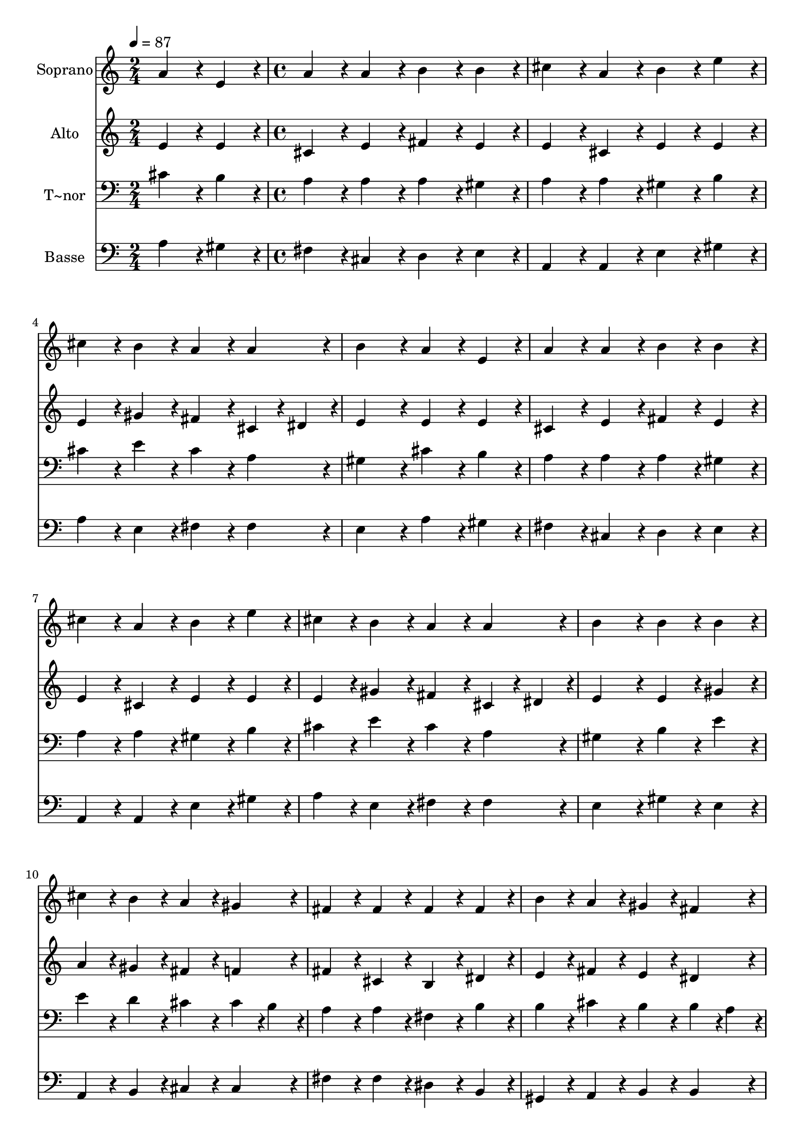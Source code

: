 % Lily was here -- automatically converted by c:/Program Files (x86)/LilyPond/usr/bin/midi2ly.py from output/034.mid
\version "2.14.0"

\layout {
  \context {
    \Voice
    \remove "Note_heads_engraver"
    \consists "Completion_heads_engraver"
    \remove "Rest_engraver"
    \consists "Completion_rest_engraver"
  }
}

trackAchannelA = {
  
  \time 2/4 
  
  \tempo 4 = 87 
  \skip 2 
  | % 2
  
  \time 4/4 
  \skip 1*19 
  \time 6/4 
  
}

trackA = <<
  \context Voice = voiceA \trackAchannelA
>>


trackBchannelA = {
  
  \set Staff.instrumentName = "Soprano"
  
  \time 2/4 
  
  \tempo 4 = 87 
  \skip 2 
  | % 2
  
  \time 4/4 
  \skip 1*19 
  \time 6/4 
  
}

trackBchannelB = \relative c {
  a''4*86/96 r4*10/96 e4*86/96 r4*10/96 a4*86/96 r4*10/96 a4*86/96 
  r4*10/96 b4*86/96 r4*10/96 b4*86/96 r4*10/96 
  | % 2
  cis4*86/96 r4*10/96 a4*86/96 r4*10/96 b4*86/96 r4*10/96 e4*86/96 
  r4*10/96 cis4*86/96 r4*10/96 b4*86/96 r4*10/96 
  | % 3
  a4*86/96 r4*10/96 a4*86/96 r4*10/96 b4*172/96 r4*20/96 a4*86/96 
  r4*10/96 e4*86/96 r4*10/96 
  | % 4
  a4*86/96 r4*10/96 a4*86/96 r4*10/96 b4*86/96 r4*10/96 b4*86/96 
  r4*10/96 cis4*86/96 r4*10/96 a4*86/96 r4*10/96 
  | % 5
  b4*86/96 r4*10/96 e4*86/96 r4*10/96 cis4*86/96 r4*10/96 b4*86/96 
  r4*10/96 a4*86/96 r4*10/96 a4*86/96 r4*10/96 
  | % 6
  b4*172/96 r4*20/96 b4*86/96 r4*10/96 b4*86/96 r4*10/96 cis4*86/96 
  r4*10/96 b4*86/96 r4*10/96 
  | % 7
  a4*86/96 r4*10/96 gis4*86/96 r4*10/96 fis4*86/96 r4*10/96 fis4*86/96 
  r4*10/96 fis4*86/96 r4*10/96 fis4*86/96 r4*10/96 
  | % 8
  b4*86/96 r4*10/96 a4*86/96 r4*10/96 gis4*86/96 r4*10/96 fis4*86/96 
  r4*10/96 e4*172/96 r4*20/96 
  | % 9
  e4*86/96 r4*10/96 e4*86/96 r4*10/96 a4*86/96 r4*10/96 a4*86/96 
  r4*10/96 b4*86/96 r4*10/96 b4*86/96 r4*10/96 
  | % 10
  cis4*172/96 r4*20/96 cis4*86/96 r4*10/96 b4*86/96 r4*10/96 a4*86/96 
  r4*10/96 a4*86/96 r4*10/96 
  | % 11
  d4*86/96 r4*10/96 cis4*86/96 r4*10/96 b4*86/96 r4*10/96 b4*86/96 
  r4*10/96 cis4*86/96 r4*10/96 b4*86/96 r4*10/96 
  | % 12
  a4*86/96 r4*10/96 gis4*86/96 r4*10/96 fis4*86/96 r4*10/96 fis4*86/96 
  r4*10/96 e4*172/96 r4*20/96 
  | % 13
  a4*86/96 r4*10/96 b4*86/96 r4*10/96 cis4*86/96 r4*10/96 d4*86/96 
  r4*10/96 cis4*86/96 r4*10/96 b4*86/96 r4*10/96 
  | % 14
  a128*115 
}

trackB = <<
  \context Voice = voiceA \trackBchannelA
  \context Voice = voiceB \trackBchannelB
>>


trackCchannelA = {
  
  \set Staff.instrumentName = "Alto"
  
  \time 2/4 
  
  \tempo 4 = 87 
  \skip 2 
  | % 2
  
  \time 4/4 
  \skip 1*19 
  \time 6/4 
  
}

trackCchannelB = \relative c {
  e'4*86/96 r4*10/96 e4*86/96 r4*10/96 cis4*86/96 r4*10/96 e4*86/96 
  r4*10/96 fis4*86/96 r4*10/96 e4*86/96 r4*10/96 
  | % 2
  e4*86/96 r4*10/96 cis4*86/96 r4*10/96 e4*86/96 r4*10/96 e4*86/96 
  r4*10/96 e4*86/96 r4*10/96 gis4*86/96 r4*10/96 
  | % 3
  fis4*86/96 r4*10/96 cis4*43/96 r4*5/96 dis4*43/96 r4*5/96 e4*172/96 
  r4*20/96 e4*86/96 r4*10/96 e4*86/96 r4*10/96 
  | % 4
  cis4*86/96 r4*10/96 e4*86/96 r4*10/96 fis4*86/96 r4*10/96 e4*86/96 
  r4*10/96 e4*86/96 r4*10/96 cis4*86/96 r4*10/96 
  | % 5
  e4*86/96 r4*10/96 e4*86/96 r4*10/96 e4*86/96 r4*10/96 gis4*86/96 
  r4*10/96 fis4*86/96 r4*10/96 cis4*43/96 r4*5/96 dis4*43/96 r4*5/96 
  | % 6
  e4*172/96 r4*20/96 e4*86/96 r4*10/96 gis4*86/96 r4*10/96 a4*86/96 
  r4*10/96 gis4*86/96 r4*10/96 
  | % 7
  fis4*86/96 r4*10/96 f4*86/96 r4*10/96 fis4*86/96 r4*10/96 cis4*86/96 
  r4*10/96 b4*86/96 r4*10/96 dis4*86/96 r4*10/96 
  | % 8
  e4*86/96 r4*10/96 fis4*86/96 r4*10/96 e4*86/96 r4*10/96 dis4*86/96 
  r4*10/96 e4*172/96 r4*20/96 
  | % 9
  cis4*86/96 r4*10/96 e4*86/96 r4*10/96 cis4*86/96 r4*10/96 e4*86/96 
  r4*10/96 fis4*86/96 r4*10/96 e4*86/96 r4*10/96 
  | % 10
  e4*172/96 r4*20/96 e4*86/96 r4*10/96 e4*86/96 r4*10/96 cis4*86/96 
  r4*10/96 cis4*86/96 r4*10/96 
  | % 11
  d4*86/96 r4*10/96 e4*86/96 r4*10/96 e4*86/96 r4*10/96 e4*86/96 
  r4*10/96 e4*86/96 r4*10/96 e4*86/96 r4*10/96 
  | % 12
  cis4*86/96 r4*10/96 e4*86/96 r4*10/96 d4*86/96 r4*10/96 d4*86/96 
  r4*10/96 cis4*172/96 r4*20/96 
  | % 13
  cis4*86/96 r4*10/96 e4*86/96 r4*10/96 e4*86/96 r4*10/96 fis4*86/96 
  r4*10/96 e4*86/96 r4*10/96 e4*43/96 r4*5/96 d4*43/96 r4*5/96 
  | % 14
  cis128*115 
}

trackC = <<
  \context Voice = voiceA \trackCchannelA
  \context Voice = voiceB \trackCchannelB
>>


trackDchannelA = {
  
  \set Staff.instrumentName = "T~nor"
  
  \time 2/4 
  
  \tempo 4 = 87 
  \skip 2 
  | % 2
  
  \time 4/4 
  \skip 1*19 
  \time 6/4 
  
}

trackDchannelB = \relative c {
  cis'4*86/96 r4*10/96 b4*86/96 r4*10/96 a4*86/96 r4*10/96 a4*86/96 
  r4*10/96 a4*86/96 r4*10/96 gis4*86/96 r4*10/96 
  | % 2
  a4*86/96 r4*10/96 a4*86/96 r4*10/96 gis4*86/96 r4*10/96 b4*86/96 
  r4*10/96 cis4*86/96 r4*10/96 e4*86/96 r4*10/96 
  | % 3
  cis4*86/96 r4*10/96 a4*86/96 r4*10/96 gis4*172/96 r4*20/96 cis4*86/96 
  r4*10/96 b4*86/96 r4*10/96 
  | % 4
  a4*86/96 r4*10/96 a4*86/96 r4*10/96 a4*86/96 r4*10/96 gis4*86/96 
  r4*10/96 a4*86/96 r4*10/96 a4*86/96 r4*10/96 
  | % 5
  gis4*86/96 r4*10/96 b4*86/96 r4*10/96 cis4*86/96 r4*10/96 e4*86/96 
  r4*10/96 cis4*86/96 r4*10/96 a4*86/96 r4*10/96 
  | % 6
  gis4*172/96 r4*20/96 b4*86/96 r4*10/96 e4*86/96 r4*10/96 e4*86/96 
  r4*10/96 d4*86/96 r4*10/96 
  | % 7
  cis4*86/96 r4*10/96 cis4*43/96 r4*5/96 b4*43/96 r4*5/96 a4*86/96 
  r4*10/96 a4*86/96 r4*10/96 fis4*86/96 r4*10/96 b4*86/96 r4*10/96 
  | % 8
  b4*86/96 r4*10/96 cis4*86/96 r4*10/96 b4*86/96 r4*10/96 b4*43/96 
  r4*5/96 a4*43/96 r4*5/96 gis4*172/96 r4*20/96 
  | % 9
  a4*86/96 r4*10/96 b4*86/96 r4*10/96 a4*86/96 r4*10/96 a4*86/96 
  r4*10/96 a4*86/96 r4*10/96 gis4*86/96 r4*10/96 
  | % 10
  a4*172/96 r4*20/96 a4*86/96 r4*10/96 gis4*86/96 r4*10/96 a4*86/96 
  r4*10/96 a4*86/96 r4*10/96 
  | % 11
  fis4*43/96 r4*5/96 gis4*43/96 r4*5/96 a4*86/96 r4*10/96 gis4*86/96 
  r4*10/96 gis4*86/96 r4*10/96 a4*86/96 r4*10/96 gis4*86/96 r4*10/96 
  | % 12
  a4*86/96 r4*10/96 cis4*86/96 r4*10/96 a4*86/96 r4*10/96 a4*86/96 
  r4*10/96 a4*172/96 r4*20/96 
  | % 13
  a4*86/96 r4*10/96 gis4*86/96 r4*10/96 a4*86/96 r4*10/96 a4*86/96 
  r4*10/96 a4*86/96 r4*10/96 gis4*86/96 r4*10/96 
  | % 14
  a128*115 
}

trackD = <<

  \clef bass
  
  \context Voice = voiceA \trackDchannelA
  \context Voice = voiceB \trackDchannelB
>>


trackEchannelA = {
  
  \set Staff.instrumentName = "Basse"
  
  \time 2/4 
  
  \tempo 4 = 87 
  \skip 2 
  | % 2
  
  \time 4/4 
  \skip 1*19 
  \time 6/4 
  
}

trackEchannelB = \relative c {
  a'4*86/96 r4*10/96 gis4*86/96 r4*10/96 fis4*86/96 r4*10/96 cis4*86/96 
  r4*10/96 d4*86/96 r4*10/96 e4*86/96 r4*10/96 
  | % 2
  a,4*86/96 r4*10/96 a4*86/96 r4*10/96 e'4*86/96 r4*10/96 gis4*86/96 
  r4*10/96 a4*86/96 r4*10/96 e4*86/96 r4*10/96 
  | % 3
  fis4*86/96 r4*10/96 fis4*86/96 r4*10/96 e4*172/96 r4*20/96 a4*86/96 
  r4*10/96 gis4*86/96 r4*10/96 
  | % 4
  fis4*86/96 r4*10/96 cis4*86/96 r4*10/96 d4*86/96 r4*10/96 e4*86/96 
  r4*10/96 a,4*86/96 r4*10/96 a4*86/96 r4*10/96 
  | % 5
  e'4*86/96 r4*10/96 gis4*86/96 r4*10/96 a4*86/96 r4*10/96 e4*86/96 
  r4*10/96 fis4*86/96 r4*10/96 fis4*86/96 r4*10/96 
  | % 6
  e4*172/96 r4*20/96 gis4*86/96 r4*10/96 e4*86/96 r4*10/96 a,4*86/96 
  r4*10/96 b4*86/96 r4*10/96 
  | % 7
  cis4*86/96 r4*10/96 cis4*86/96 r4*10/96 fis4*86/96 r4*10/96 fis4*86/96 
  r4*10/96 dis4*86/96 r4*10/96 b4*86/96 r4*10/96 
  | % 8
  gis4*86/96 r4*10/96 a4*86/96 r4*10/96 b4*86/96 r4*10/96 b4*86/96 
  r4*10/96 e4*172/96 r4*20/96 
  | % 9
  a,4*86/96 r4*10/96 gis4*86/96 r4*10/96 fis4*86/96 r4*10/96 cis'4*86/96 
  r4*10/96 d4*86/96 r4*10/96 e4*86/96 r4*10/96 
  | % 10
  a,4*172/96 r4*20/96 a'4*86/96 r4*10/96 e4*86/96 r4*10/96 fis4*86/96 
  r4*10/96 fis4*86/96 r4*10/96 
  | % 11
  b,4*86/96 r4*10/96 cis4*43/96 r4*5/96 d4*43/96 r4*5/96 e4*86/96 
  r4*10/96 e4*86/96 r4*10/96 a,4*86/96 r4*10/96 e'4*86/96 r4*10/96 
  | % 12
  fis4*86/96 r4*10/96 cis4*86/96 r4*10/96 d4*86/96 r4*10/96 fis4*86/96 
  r4*10/96 a4*172/96 r4*20/96 
  | % 13
  fis4*86/96 r4*10/96 e4*86/96 r4*10/96 a,4*86/96 r4*10/96 d4*86/96 
  r4*10/96 e4*86/96 r4*10/96 e4*86/96 r4*10/96 
  | % 14
  a,128*115 
}

trackE = <<

  \clef bass
  
  \context Voice = voiceA \trackEchannelA
  \context Voice = voiceB \trackEchannelB
>>


\score {
  <<
    \context Staff=trackB \trackA
    \context Staff=trackB \trackB
    \context Staff=trackC \trackA
    \context Staff=trackC \trackC
    \context Staff=trackD \trackA
    \context Staff=trackD \trackD
    \context Staff=trackE \trackA
    \context Staff=trackE \trackE
  >>
  \layout {}
  \midi {}
}
